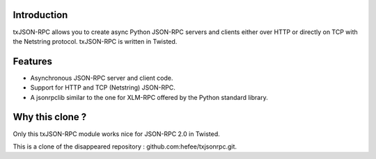 ============
Introduction
============

txJSON-RPC allows you to create async Python JSON-RPC servers and clients
either over HTTP or directly on TCP with the Netstring protocol. txJSON-RPC is
written in Twisted.

========
Features
========

* Asynchronous JSON-RPC server and client code.

* Support for HTTP and TCP (Netstring) JSON-RPC.

* A jsonrpclib similar to the one for XLM-RPC offered by the Python standard
  library.

================
Why this clone ?
================
Only this txJSON-RPC module works nice for JSON-RPC 2.0 in Twisted.

This is a clone of the disappeared repository : github.com:hefee/txjsonrpc.git.
